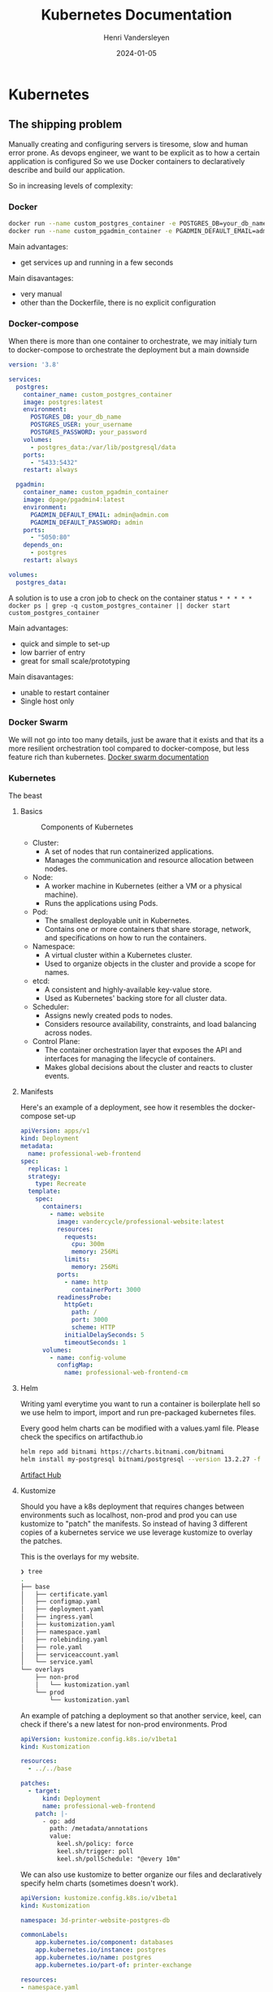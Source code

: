 #+TITLE: Kubernetes Documentation
#+author: Henri Vandersleyen
#+date:   2024-01-05

* Kubernetes
** The shipping problem

Manually creating and configuring servers is tiresome, slow and human error prone.
As devops engineer, we want to be explicit as to how a certain application is configured So we use Docker containers to declaratively describe and build our application.

So in increasing levels of complexity:

*** Docker

#+begin_src bash
docker run --name custom_postgres_container -e POSTGRES_DB=your_db_name -e POSTGRES_USER=your_username -e POSTGRES_PASSWORD=your_password -p 5433:5432 -v postgres_data:/var/lib/postgresql/data -d postgres:latest
docker run --name custom_pgadmin_container -e PGADMIN_DEFAULT_EMAIL=admin@admin.com -e PGADMIN_DEFAULT_PASSWORD=admin -p 5050:80 --link custom_postgres_container:postgres -d dpage/pgadmin4:latest
#+end_src

Main advantages:
- get services up and running in a few seconds
Main disavantages:
- very manual
- other than the Dockerfile, there is no explicit configuration

*** Docker-compose

When there is more than one container to orchestrate, we may initialy turn to docker-compose to orchestrate the deployment but a main downside

#+begin_src yaml
version: '3.8'

services:
  postgres:
    container_name: custom_postgres_container
    image: postgres:latest
    environment:
      POSTGRES_DB: your_db_name
      POSTGRES_USER: your_username
      POSTGRES_PASSWORD: your_password
    volumes:
      - postgres_data:/var/lib/postgresql/data
    ports:
      - "5433:5432"
    restart: always

  pgadmin:
    container_name: custom_pgadmin_container
    image: dpage/pgadmin4:latest
    environment:
      PGADMIN_DEFAULT_EMAIL: admin@admin.com
      PGADMIN_DEFAULT_PASSWORD: admin
    ports:
      - "5050:80"
    depends_on:
      - postgres
    restart: always

volumes:
  postgres_data:

#+end_src

A solution is to use a cron job to check on the container status
=* * * * * docker ps | grep -q custom_postgres_container || docker start custom_postgres_container=

Main advantages:
- quick and simple to set-up
- low barrier of entry
- great for small scale/prototyping
Main disavantages:
- unable to restart container
- Single host only

*** Docker Swarm

We will not go into too many details, just be aware that it exists and that its a more resilient orchestration tool compared to docker-compose, but less feature rich than kubernetes.
[[https://docs.docker.com/engine/swarm/][Docker swarm documentation]]

*** Kubernetes

The beast

**** Basics

#+CAPTION: Components of Kubernetes
#+NAME: fig:kubernetes-components
[[https://kubernetes.io/images/docs/components-of-kubernetes.svg]]
- Cluster:
   * A set of nodes that run containerized applications.
   * Manages the communication and resource allocation between nodes.

- Node:
   * A worker machine in Kubernetes (either a VM or a physical machine).
   * Runs the applications using Pods.

- Pod:
   * The smallest deployable unit in Kubernetes.
   * Contains one or more containers that share storage, network, and specifications on how to run the containers.

- Namespace:
   * A virtual cluster within a Kubernetes cluster.
   * Used to organize objects in the cluster and provide a scope for names.

- etcd:
   * A consistent and highly-available key-value store.
   * Used as Kubernetes' backing store for all cluster data.

- Scheduler:
   * Assigns newly created pods to nodes.
   * Considers resource availability, constraints, and load balancing across nodes.

- Control Plane:
   * The container orchestration layer that exposes the API and interfaces for managing the lifecycle of containers.
   * Makes global decisions about the cluster and reacts to cluster events.

**** Manifests

Here's an example of a deployment, see how it resembles the docker-compose set-up

#+begin_src yaml
apiVersion: apps/v1
kind: Deployment
metadata:
  name: professional-web-frontend
spec:
  replicas: 1
  strategy:
    type: Recreate
  template:
    spec:
      containers:
        - name: website
          image: vandercycle/professional-website:latest
          resources:
            requests:
              cpu: 300m
              memory: 256Mi
            limits:
              memory: 256Mi
          ports:
            - name: http
              containerPort: 3000
          readinessProbe:
            httpGet:
              path: /
              port: 3000
              scheme: HTTP
            initialDelaySeconds: 5
            timeoutSeconds: 1
      volumes:
        - name: config-volume
          configMap: 
            name: professional-web-frontend-cm
#+end_src
**** Helm

Writing yaml everytime you want to run a container is boilerplate hell so we use helm to import, import and run pre-packaged kubernetes files.

Every good helm charts can be modified with a values.yaml file. Please check the specifics on artifacthub.io
#+begin_src bash
    helm repo add bitnami https://charts.bitnami.com/bitnami
    helm install my-postgresql bitnami/postgresql --version 13.2.27 -f /path/to/your/values.yaml
#+end_src

[[https://artifacthub.io/][Artifact Hub]]

**** Kustomize

Should you have a k8s deployment that requires changes between environments such as localhost, non-prod and prod you can use kustomize to "patch" the manifests.
So instead of having 3 different copies of a kubernetes service we use leverage kustomize to overlay the patches.

This is the overlays for my website.


#+begin_src bash
❯ tree
.
├── base
│   ├── certificate.yaml
│   ├── configmap.yaml
│   ├── deployment.yaml
│   ├── ingress.yaml
│   ├── kustomization.yaml
│   ├── namespace.yaml
│   ├── rolebinding.yaml
│   ├── role.yaml
│   ├── serviceaccount.yaml
│   └── service.yaml
└── overlays
    ├── non-prod
    │   └── kustomization.yaml
    └── prod
        └── kustomization.yaml
#+end_src

An example of patching a deployment so that another service, keel, can check if there's a new latest for non-prod environments. Prod
#+begin_src yaml
apiVersion: kustomize.config.k8s.io/v1beta1
kind: Kustomization

resources:
  - ../../base

patches:
  - target:
      kind: Deployment
      name: professional-web-frontend
    patch: |-
      - op: add
        path: /metadata/annotations
        value:
          keel.sh/policy: force
          keel.sh/trigger: poll
          keel.sh/pollSchedule: "@every 10m"
#+end_src

We can also use kustomize to better organize our files and declaratively specify helm charts (sometimes doesn't work).

#+begin_src yaml
  apiVersion: kustomize.config.k8s.io/v1beta1
  kind: Kustomization

  namespace: 3d-printer-website-postgres-db

  commonLabels:
      app.kubernetes.io/component: databases
      app.kubernetes.io/instance: postgres
      app.kubernetes.io/name: postgres
      app.kubernetes.io/part-of: printer-exchange

  resources:
  - namespace.yaml
  - secrets

  helmCharts:
  - name: postgresql
    version: 13.2.4
    repo: https://charts.bitnami.com/bitnami
    valuesFile: values.yaml
    namespace: 3d-printer-website-postgres-db
    releaseName: db
#+end_src

**** Sealed secrets

We can store a private key in our cluster to encrypt all secrets so that they may be safely stored in our public repos.

**** Argocd

Allows you to use GitOps patterns to pull directly form your repos. Also provides an amazing ui to make sense of your stack.

** Resources
*** Localhost development
- [[https://tilt.dev/][Tilt]] tool that help with developing microservices locally
- [[https://minikube.sigs.k8s.io/docs/start/][minikube]] is the easiest tool to mimic a localhost cluster
- [[https://kind.sigs.k8s.io/][kind]] more advanced than minikube but allows use to use docker containers like they are kubernetes node

*** Important tools
- [[https://k9scli.io/][k9s]] A TUI tool to inspect containers

*** Cloud providers
Here's a non exhaustive list
- Aws Elastic Kubernetes Service (EKS)
- Google Kubernetes Engine (GKE)
- Azure Kubernetes Service (AKS)
- Linode Kubernetes Engines (LKE) is what I use

Using kubernetes, you can also use raspberry pi in a cluster to run kubernetes.
*** A tour of my cluster

*** Youtube resources
- [[https://www.youtube.com/watch?v=s_o8dwzRlu4][TechWorld with Nana]] is an amazing teacher, and her youtube videos on devops and kubernetes are amazing.
- [https://www.youtube.com/@MarcelDempers][Marcel Dempers]] videos are a little more advanced but they cover important services like cert-manager, dns, etc.

** Conclusion
